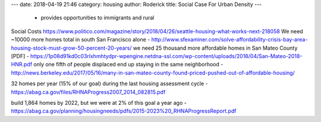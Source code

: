 ---
date: 2018-04-19 21:46
category: housing
author: Roderick
title: Social Case For Urban Density
---

 - provides opportunities to immigrants and rural

Social Costs
https://www.politico.com/magazine/story/2018/04/26/seattle-housing-what-works-next-218058
We need ~10000 more homes total in south San Francisco alone - http://www.sfexaminer.com/solve-affordability-crisis-bay-area-housing-stock-must-grow-50-percent-20-years/
we need 25 thousand more affordable homes in San Mateo County [PDF] - https://1p08d91kd0c03rlxhmhtydpr-wpengine.netdna-ssl.com/wp-content/uploads/2018/04/San-Mateo-2018-HNR.pdf
only one fifth of people displaced end up staying in the same neighborhood - http://news.berkeley.edu/2017/05/16/many-in-san-mateo-county-found-priced-pushed-out-of-affordable-housing/

32 homes per year (15% of our goal) during the last housing assessment cycle - https://abag.ca.gov/files/RHNAProgress2007_2014_082815.pdf

build 1,864 homes by 2022, but we were at 2% of this goal a year ago - https://abag.ca.gov/planning/housingneeds/pdfs/2015-2023%20_RHNAProgressReport.pdf
